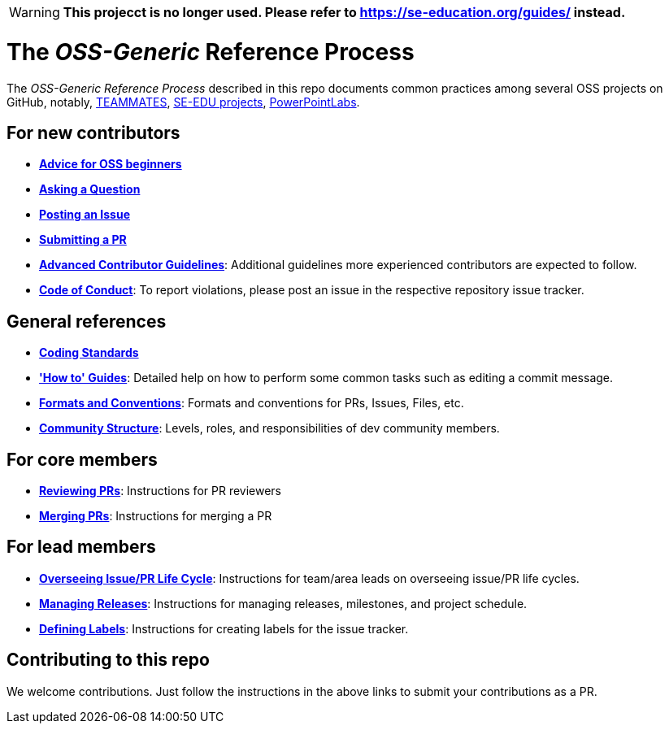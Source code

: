 [WARNING]
====
*This projecct is no longer used. Please refer to https://se-education.org/guides/ instead.*
====

= The _OSS-Generic_ Reference Process

The _OSS-Generic Reference Process_ described in this repo documents common practices among several OSS projects
on GitHub, notably, https://github.com/teammates/teammates[TEAMMATES],
https://github.com/se-edu/main[SE-EDU projects], https://github.com/powerpointlabs/powerpointlabs[PowerPointLabs].

== For new contributors

* *<<docs/AdviceForOssBeginners.adoc#,Advice for OSS beginners>>*
* *<<docs/QuestionsIssuesPrs.adoc#asking-a-question,Asking a Question>>*
* *<<docs/QuestionsIssuesPrs.adoc#posting-an-issue,Posting an Issue>>*
* *<<docs/QuestionsIssuesPrs.adoc#submitting-a-pr,Submitting a PR>>*
* *<<docs/AdvancedContributorGuidelines.adoc#,Advanced Contributor Guidelines>>*: Additional guidelines more
experienced contributors are expected to follow.
* https://www.contributor-covenant.org/version/2/0/code_of_conduct[*Code of Conduct*]: To report violations, please post an issue in the respective repository issue tracker.

== General references

* *<<docs/CodingStandards.adoc#,Coding Standards>>*
* *<<docs/HowToGuides.adoc#,'How to' Guides>>*: Detailed help on how to perform some common tasks such as
editing a commit message.
* *<<docs/FormatsAndConventions.adoc#,Formats and Conventions>>*: Formats and conventions for PRs, Issues, Files, etc.
* *<<docs/CommunityStructure.adoc#,Community Structure>>*: Levels, roles, and responsibilities of dev community members.

== For core members

* *<<docs/ReviewingPrs.adoc#,Reviewing PRs>>*: Instructions for PR reviewers
* *<<docs/MergingPrs.adoc#,Merging PRs>>*: Instructions for merging a PR

== For lead members

* *<<docs/OverseeingIssuePrLifeCycle.adoc#,Overseeing Issue/PR Life Cycle>>*: Instructions for team/area leads
on overseeing issue/PR life cycles.
* *<<docs/ManagingReleases.adoc#,Managing Releases>>*: Instructions for managing releases, milestones,
and project schedule.
* *<<docs/DefiningLabels.adoc#,Defining Labels>>*: Instructions for creating labels for the issue tracker.

== Contributing to this repo

We welcome contributions. Just follow the instructions in the above links to submit your contributions as a PR.
